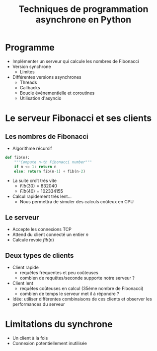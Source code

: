 #+TITLE: Techniques de programmation asynchrone en Python
* Programme
- Implémenter un serveur qui calcule les nombres de Fibonacci
- Version synchrone
  - Limites
- Différentes versions asynchrones
  - Threads
  - Callbacks
  - Boucle événementielle et coroutines
  - Utilisation d'asyncio
* Le serveur Fibonacci et ses clients
** Les nombres de Fibonacci
- Algorithme récursif
#+BEGIN_SRC python
def fib(n):
    """Compute n-th Fibonacci number"""
    if n <= 1: return n
    else: return fib(n-1) + fib(n-2)
#+END_SRC
- La suite croît très vite
  - $Fib(30) = 832 040$
  - $Fib(40) = 102 334 155$
- Calcul rapidement très lent...
  - Nous permettra de simuler des calculs coûteux en CPU
** Le serveur
- Accepte les connexions TCP
- Attend du client connecté un entier $n$
- Calcule revoie $fib(n)$ 
** Deux types de clients
- Client rapide
  - requêtes fréquentes et peu coûteuses
  - combien de requêtes/seconde supporte notre serveur ?
- Client lent
  - requêtes coûteuses en calcul (35ème nombre de Fibonacci)
  - combien de temps le serveur met il à répondre ?
- Idée: utiliser différentes combinaisons de ces clients et observer
  les performances du serveur
* Limitations du synchrone
- Un client à la fois
- Connexion potentiellement inutilisée

